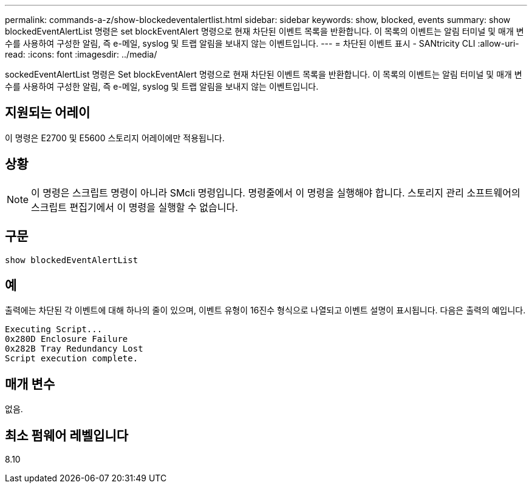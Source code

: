 ---
permalink: commands-a-z/show-blockedeventalertlist.html 
sidebar: sidebar 
keywords: show, blocked, events 
summary: show blockedEventAlertList 명령은 set blockEventAlert 명령으로 현재 차단된 이벤트 목록을 반환합니다. 이 목록의 이벤트는 알림 터미널 및 매개 변수를 사용하여 구성한 알림, 즉 e-메일, syslog 및 트랩 알림을 보내지 않는 이벤트입니다. 
---
= 차단된 이벤트 표시 - SANtricity CLI
:allow-uri-read: 
:icons: font
:imagesdir: ../media/


[role="lead"]
sockedEventAlertList 명령은 Set blockEventAlert 명령으로 현재 차단된 이벤트 목록을 반환합니다. 이 목록의 이벤트는 알림 터미널 및 매개 변수를 사용하여 구성한 알림, 즉 e-메일, syslog 및 트랩 알림을 보내지 않는 이벤트입니다.



== 지원되는 어레이

이 명령은 E2700 및 E5600 스토리지 어레이에만 적용됩니다.



== 상황

[NOTE]
====
이 명령은 스크립트 명령이 아니라 SMcli 명령입니다. 명령줄에서 이 명령을 실행해야 합니다. 스토리지 관리 소프트웨어의 스크립트 편집기에서 이 명령을 실행할 수 없습니다.

====


== 구문

[source, cli]
----
show blockedEventAlertList
----


== 예

출력에는 차단된 각 이벤트에 대해 하나의 줄이 있으며, 이벤트 유형이 16진수 형식으로 나열되고 이벤트 설명이 표시됩니다. 다음은 출력의 예입니다.

[listing]
----
Executing Script...
0x280D Enclosure Failure
0x282B Tray Redundancy Lost
Script execution complete.
----


== 매개 변수

없음.



== 최소 펌웨어 레벨입니다

8.10
